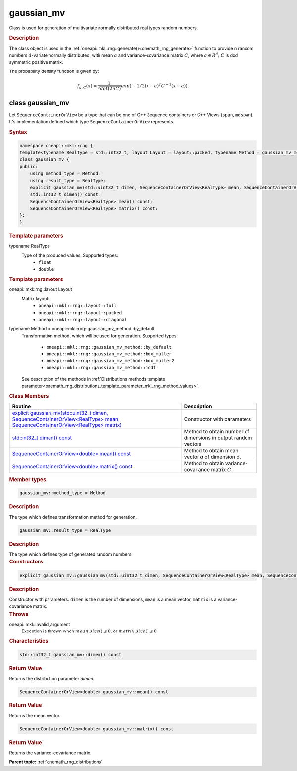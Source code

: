 .. SPDX-FileCopyrightText: 2019-2020 Intel Corporation
..
.. SPDX-License-Identifier: CC-BY-4.0

.. _onemath_rng_gaussian_mv:

gaussian_mv
===========

Class is used for generation of multivariate normally distributed real types random numbers.

.. _onemath_rng_gaussian_mv_description:

.. rubric:: Description

The class object is used in the :ref:`oneapi::mkl::rng::generate()<onemath_rng_generate>` function to provide n random numbers :math:`d`-variate normally distributed, with mean :math:`a` and variance-covariance matrix :math:`C`, where :math:`a \in R^d;` :math:`C` is dxd symmetric positive matrix.

The probability density function is given by:

.. math::

    f_{a, C}(x) = \frac{1}{\sqrt{det(2\pi C)}}exp(-1 / 2(x - a)^T C^{-1}(x-a)).

.. _onemath_rng_gaussian_mv_syntax:

class gaussian_mv
-----------------

Let ``SequenceContainerOrView`` be a type that can be one of C++ Sequence containers or C++ Views (``span``, ``mdspan``).
It's implementation defined which type ``SequenceContainerOrView`` represents.

.. rubric:: Syntax

.. code-block:: cpp

    namespace oneapi::mkl::rng {
    template<typename RealType = std::int32_t, layout Layout = layout::packed, typename Method = gaussian_mv_method::by_default>
    class gaussian_mv {
    public:
        using method_type = Method;
        using result_type = RealType;
        explicit gaussian_mv(std::uint32_t dimen, SequenceContainerOrView<RealType> mean, SequenceContainerOrView<RealType> matrix);
        std::int32_t dimen() const;
        SequenceContainerOrView<RealType> mean() const;
        SequenceContainerOrView<RealType> matrix() const;
    };
    }

.. container:: section

    .. rubric:: Template parameters

    .. container:: section

        typename RealType
            Type of the produced values. Supported types:
                * ``float``
                * ``double``

    .. rubric:: Template parameters

    .. container:: section

        oneapi::mkl::rng::layout Layout
            Matrix layout:
                * ``oneapi::mkl::rng::layout::full``
                * ``oneapi::mkl::rng::layout::packed``
                * ``oneapi::mkl::rng::layout::diagonal``

    .. container:: section

        typename Method = oneapi::mkl::rng::gaussian_mv_method::by_default
            Transformation method, which will be used for generation. Supported types:

                * ``oneapi::mkl::rng::gaussian_mv_method::by_default``
                * ``oneapi::mkl::rng::gaussian_mv_method::box_muller``
                * ``oneapi::mkl::rng::gaussian_mv_method::box_muller2``
                * ``oneapi::mkl::rng::gaussian_mv_method::icdf``

            See description of the methods in :ref:`Distributions methods template parameter<onemath_rng_distributions_template_parameter_mkl_rng_method_values>`.

.. container:: section

    .. rubric:: Class Members

    .. list-table::
        :header-rows: 1

        * - Routine
          - Description
        * - `explicit gaussian_mv(std::uint32_t dimen, SequenceContainerOrView<RealType> mean, SequenceContainerOrView<RealType> matrix)`_
          - Constructor with parameters
        * - `std::int32_t dimen() const`_
          - Method to obtain number of dimensions in output random vectors
        * - `SequenceContainerOrView<double> mean() const`_
          - Method to obtain mean vector `a` of dimension d.
        * - `SequenceContainerOrView<double> matrix() const`_
          - Method to obtain variance-covariance matrix `C`

.. container:: section

    .. rubric:: Member types

    .. container:: section

        .. code-block:: cpp

            gaussian_mv::method_type = Method

        .. container:: section

            .. rubric:: Description

            The type which defines transformation method for generation.

    .. container:: section

        .. code-block:: cpp

            gaussian_mv::result_type = RealType

        .. container:: section

            .. rubric:: Description

            The type which defines type of generated random numbers.

.. container:: section

    .. rubric:: Constructors

    .. container:: section

        .. _`explicit gaussian_mv(std::uint32_t dimen, SequenceContainerOrView<RealType> mean, SequenceContainerOrView<RealType> matrix)`:

        .. code-block:: cpp

            explicit gaussian_mv::gaussian_mv(std::uint32_t dimen, SequenceContainerOrView<RealType> mean, SequenceContainerOrView<RealType> matrix)

        .. container:: section

            .. rubric:: Description

            Constructor with parameters. ``dimen`` is the number of dimensions, ``mean`` is a mean vector, ``matrix`` is a variance-covariance matrix.

        .. container:: section

            .. rubric:: Throws

            oneapi::mkl::invalid_argument
                Exception is thrown when :math:`mean.size() \leq 0`, or :math:`matrix.size() \leq 0`

.. container:: section

    .. rubric:: Characteristics

    .. container:: section

        .. _`std::int32_t dimen() const`:

        .. code-block:: cpp

            std::int32_t gaussian_mv::dimen() const

        .. container:: section

            .. rubric:: Return Value

            Returns the distribution parameter `dimen`.

    .. container:: section

        .. _`SequenceContainerOrView<double> mean() const`:

        .. code-block:: cpp

            SequenceContainerOrView<double> gaussian_mv::mean() const

        .. container:: section

            .. rubric:: Return Value

            Returns the mean vector.

    .. container:: section

        .. _`SequenceContainerOrView<double> matrix() const`:

        .. code-block:: cpp

            SequenceContainerOrView<double> gaussian_mv::matrix() const

        .. container:: section

            .. rubric:: Return Value

            Returns the variance-covariance matrix.

**Parent topic:** :ref:`onemath_rng_distributions`
